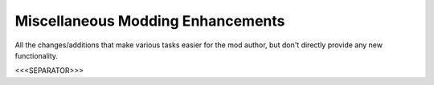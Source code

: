 Miscellaneous Modding Enhancements
~~~~~~~~~~~~~~~~~~~~~~~~~~~~~~~~~~

All the changes/additions that make various tasks easier for the mod
author, but don't directly provide any new functionality.



<<<SEPARATOR>>>
